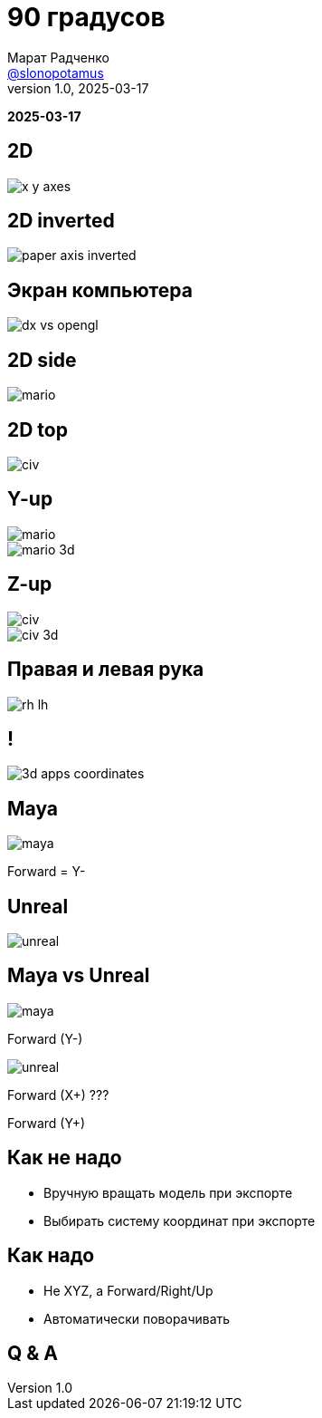 = 90 градусов
Марат Радченко <https://github.com/slonopotamus[@slonopotamus]>
v1.0, 2025-03-17
:source-highlighter: highlightjs
:revealjs_hash: true
:revealjs_theme: league
:revealjsdir: https://cdn.jsdelivr.net/npm/reveal.js@5.1.0
:icons: font
:imagesdir: images
:experimental:
:customcss: presentation.css

**{revdate}**

[background-color="white"]
== 2D

[.stretch]
image::x-y-axes.svg[]

== 2D inverted

[.stretch]
image::paper-axis-inverted.jpg[]

== Экран компьютера

[.stretch]
image::dx-vs-opengl.png[]

== 2D side

[.stretch]
image::mario.jpg[]

== 2D top

[.stretch]
image::civ.jpg[]

[.columns]
== Y-up

[.column]
image::mario.jpg[]

[.column]
image::mario-3d.jpg[]

[.columns]
== Z-up

[.column]
image::civ.jpg[]

[.column]
image::civ-3d.png[]

== Правая и левая рука

[.stretch]
image::rh-lh.png[]

== !

[.stretch]
image::3d-apps-coordinates.png[]

== Maya

[.stretch]
image::maya.png[]

[%step]
Forward = Y-

== Unreal

[.stretch]
image::unreal.png[]

[.columns]
== Maya vs Unreal

[.column,.stretch]
--
image::maya.png[]

[.blue]
Forward (Y-)
--

[.column,.stretch]
--
image::unreal.png[]

[%step]
[.red]
Forward (X+) ???

[%step]
[.green]
Forward (Y+)
--

== Как не надо

* Вручную вращать модель при экспорте
* Выбирать систему координат при экспорте

== Как надо

* Не XYZ, а Forward/Right/Up
* Автоматически поворачивать

== Q & A
